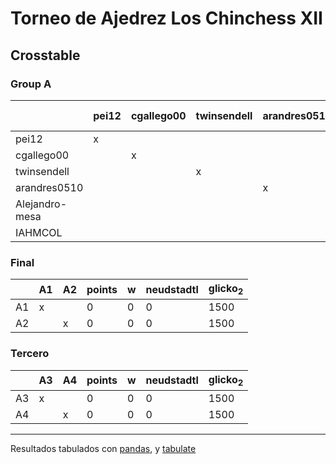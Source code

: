 * Torneo de Ajedrez Los Chinchess XII

** Crosstable

*** Group A
|                | pei12   | cgallego00   | twinsendell   | arandres0510   | Alejandro-mesa   | IAHMCOL   |   points |   w |   neudstadtl |   glicko_2 |
|----------------+---------+--------------+---------------+----------------+------------------+-----------+----------+-----+--------------+------------|
| pei12          | x       |              |               |                |                  |           |        0 |   0 |            0 |       2008 |
| cgallego00     |         | x            |               |                |                  |           |        0 |   0 |            0 |       1882 |
| twinsendell    |         |              | x             |                |                  |           |        0 |   0 |            0 |       1821 |
| arandres0510   |         |              |               | x              |                  |           |        0 |   0 |            0 |       1747 |
| Alejandro-mesa |         |              |               |                | x                |           |        0 |   0 |            0 |       1493 |
| IAHMCOL        |         |              |               |                |                  | x         |        0 |   0 |            0 |       1255 |

*** Final
|    | A1   | A2   |   points |   w |   neudstadtl |   glicko_2 |
|----+------+------+----------+-----+--------------+------------|
| A1 | x    |      |        0 |   0 |            0 |       1500 |
| A2 |      | x    |        0 |   0 |            0 |       1500 |

*** Tercero
|    | A3   | A4   |   points |   w |   neudstadtl |   glicko_2 |
|----+------+------+----------+-----+--------------+------------|
| A3 | x    |      |        0 |   0 |            0 |       1500 |
| A4 |      | x    |        0 |   0 |            0 |       1500 |

-------
Resultados tabulados con [[https://pandas.pydata.org/][pandas]], y [[https://pypi.org/project/tabulate/][tabulate]]